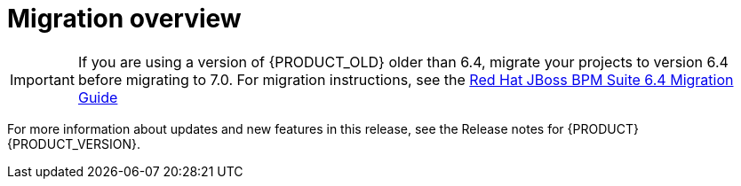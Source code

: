 [id='migration-overview-con']
= Migration overview

ifdef::DM[]
If you use {PRODUCT_OLD} version 6.4 and install {PRODUCT} version {PRODUCT_VERSION}, you need to migrate the applications that you created and possibly your server environment to the new product. Red Hat provides migration and upgrade tools wherever possible to facilitate migration.

The following are the main changes in {PRODUCT} {PRODUCT_VERSION} that affect product migration:

* *New repository structure for {CENTRAL} project data:* Business assets that you created in {CENTRAL} with {PRODUCT_OLD} 6.4 must be migrated using the {CENTRAL} migration tool provided with this release to accommodate a new data structure. Project data is restructured in {PRODUCT} {PRODUCT_VERSION} so that each space (previously organizational unit) contains repositories that correspond to individual projects, instead of multiple projects in a single repository as in {PRODUCT_OLD} 6.4. This improved structure means that you do not need to create and manage repositories in the new {CENTRAL} and can focus on developing your business assets.
* *Upgraded database schema:* {PRODUCT} {PRODUCT_VERSION} contains updates to the database schema for optimal performance with the new {CENTRAL} and {KIE_SERVER}. The {PRODUCT_OLD} 6.4 database to be used with {PRODUCT} {PRODUCT_VERSION} must be updated using one of the upgrade scripts provided with this release to accommodate the change.

Migration paths are available for {CENTRAL} distributions and for environments with Java projects moving to {PRODUCT} {PRODUCT_VERSION}.
endif::DM[]

ifdef::PAM[]
If you use {PRODUCT_OLD} version 6.4 and install {PRODUCT} version {PRODUCT_VERSION}, you need to migrate the applications that you created and possibly your server environment to the new product. Red Hat provides migration and upgrade tools wherever possible to facilitate migration, but in some cases, manual migration or asset re-creation is required.

The following are the main changes in {PRODUCT} {PRODUCT_VERSION} that affect product migration:

* *New repository structure for {CENTRAL} project data:* Business assets that you created in {CENTRAL} with {PRODUCT_OLD} 6.4 must be migrated using the {CENTRAL} migration tool provided with this release to accommodate a new data structure. Project data is restructured in {PRODUCT} {PRODUCT_VERSION} so that each space (previously organizational unit) contains repositories that correspond to individual projects, instead of multiple projects in a single repository as in {PRODUCT_OLD} 6.4. This improved structure means that you do not need to create and manage repositories in the new {CENTRAL} and can focus on developing Business assets.
* *No execution server capabilities in {CENTRAL}:* In {PRODUCT} {PRODUCT_VERSION}, {CENTRAL} no longer has execution server capabilities nor any API endpoints related to the execution server. Instead, the {KIE_SERVER} performs all execution and runtime functions and {CENTRAL} is used for application development and management only. Therefore, any {CENTRAL} environments that are currently used as an execution server must be properly migrated to the new {CENTRAL} and {KIE_SERVER} environments to retain live tasks and process instances in {PRODUCT} {PRODUCT_VERSION}. If any applications interact with the {CENTRAL} execution server through the remote Java API or through direct REST API calls, these API references must be redirected to the {KIE_SERVER} API.
* *Upgraded database schema:* {PRODUCT} {PRODUCT_VERSION} contains updates to the database schema for optimal performance with the new {CENTRAL} and {KIE_SERVER}. The {PRODUCT_OLD} 6.4 database to be used with {PRODUCT} {PRODUCT_VERSION} must be updated using one of the upgrade scripts provided with this release to accommodate the change.

The following migration paths are available, depending on your {PRODUCT_OLD} 6.4 environment:

* xref:migration-non-execution-server-con[]
* xref:migration-execution-server-con[]
* xref:migration-java-projects-con[]
endif::PAM[]

IMPORTANT: If you are using a version of {PRODUCT_OLD} older than 6.4, migrate your projects to version 6.4 before migrating to 7.0. For migration instructions, see the https://access.redhat.com/documentation/en-us/red_hat_jboss_bpm_suite/6.4/html-single/migration_guide/index[Red Hat JBoss BPM Suite 6.4 Migration Guide]

For more information about updates and new features in this release, see the Release notes for {PRODUCT} {PRODUCT_VERSION}.
//@link: Add link to BA 7 release notes.
